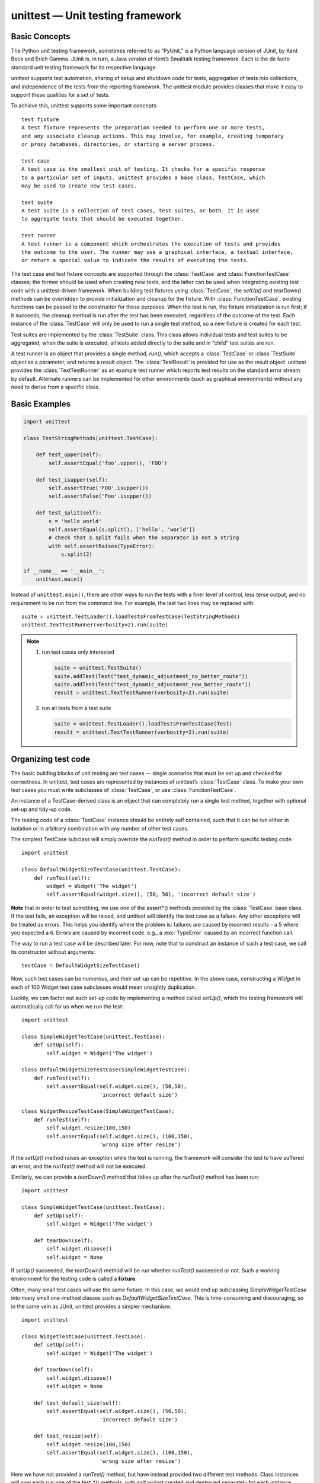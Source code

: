 *********************************
unittest — Unit testing framework
*********************************

Basic Concepts
==============

The Python unit testing framework, sometimes referred to as “PyUnit,” 
is a Python language version of JUnit, by Kent Beck and Erich Gamma. 
JUnit is, in turn, a Java version of Kent’s Smalltalk testing framework. 
Each is the de facto standard unit testing framework for its respective language.

unittest supports test automation, sharing of setup and shutdown code for tests, 
aggregation of tests into collections, and independence of the tests from the reporting 
framework. The unittest module provides classes that make it easy to support these qualities 
for a set of tests.

To achieve this, unittest supports some important concepts::

   test fixture
   A test fixture represents the preparation needed to perform one or more tests, 
   and any associate cleanup actions. This may involve, for example, creating temporary 
   or proxy databases, directories, or starting a server process.

   test case
   A test case is the smallest unit of testing. It checks for a specific response 
   to a particular set of inputs. unittest provides a base class, TestCase, which 
   may be used to create new test cases.

   test suite
   A test suite is a collection of test cases, test suites, or both. It is used 
   to aggregate tests that should be executed together.

   test runner
   A test runner is a component which orchestrates the execution of tests and provides 
   the outcome to the user. The runner may use a graphical interface, a textual interface, 
   or return a special value to indicate the results of executing the tests.

The test case and test fixture concepts are supported through the :class:`TestCase` and :class:`FunctionTestCase` 
classes; the former should be used when creating new tests, and the latter can be used when integrating existing 
test code with a unittest-driven framework. When building test fixtures using :class:`TestCase`, the *setUp()* 
and *tearDown()* methods can be overridden to provide initialization and cleanup for the fixture. 
With :class:`FunctionTestCase`, existing functions can be passed to the constructor for these purposes. 
When the test is run, the fixture initialization is run first; if it succeeds, the cleanup method is run 
after the test has been executed, regardless of the outcome of the test. Each instance of the :class:`TestCase` 
will only be used to run a single test method, so a new fixture is created for each test.

Test suites are implemented by the :class:`TestSuite` class. This class allows individual tests and test suites 
to be aggregated; when the suite is executed, all tests added directly to the suite and in “child” test suites 
are run.

A test runner is an object that provides a single method, *run()*, which accepts a :class:`TestCase` or 
:class:`TestSuite` object as a parameter, and returns a result object. The :class:`TestResult` is provided 
for use as the result object. unittest provides the :class:`TextTestRunner` as an example test runner which 
reports test results on the standard error stream by default. Alternate runners can be implemented for other 
environments (such as graphical environments) without any need to derive from a specific class.


Basic Examples
==============

.. code-block:: python

   import unittest
   
   class TestStringMethods(unittest.TestCase):
   
       def test_upper(self):
           self.assertEqual('foo'.upper(), 'FOO')
   
       def test_isupper(self):
           self.assertTrue('FOO'.isupper())
           self.assertFalse('Foo'.isupper())
   
       def test_split(self):
           s = 'hello world'
           self.assertEqual(s.split(), ['hello', 'world'])
           # check that s.split fails when the separator is not a string
           with self.assertRaises(TypeError):
               s.split(2)
   
   if __name__ == '__main__':
       unittest.main()


Instead of ``unittest.main()``, there are other ways to run the tests with a finer level of control, 
less terse output, and no requirement to be run from the command line. For example, the last two 
lines may be replaced with::

   suite = unittest.TestLoader().loadTestsFromTestCase(TestStringMethods)
   unittest.TextTestRunner(verbosity=2).run(suite)


.. note::

   #. run test cases only interested
      
      .. code-block:: python
      
         suite = unittest.TestSuite()
         suite.addTest(Test("test_dynamic_adjustment_no_better_route"))
         suite.addTest(Test("test_dynamic_adjustment_new_better_route"))
         result = unittest.TextTestRunner(verbosity=2).run(suite)
   
   #. run all tests from a test suite
      
      .. code-block:: python
   
         suite = unittest.TestLoader().loadTestsFromTestCase(Test)
         result = unittest.TextTestRunner(verbosity=2).run(suite)


Organizing test code
====================

The basic building blocks of unit testing are test cases — single scenarios 
that must be set up and checked for correctness. In unittest, test cases are 
represented by instances of unittest’s :class:`TestCase` class. To make your 
own test cases you must write subclasses of :class:`TestCase`, 
or use :class:`FunctionTestCase`.

An instance of a TestCase-derived class is an object that can completely run 
a single test method, together with optional set-up and tidy-up code.

The testing code of a :class:`TestCase` instance should be entirely self contained, 
such that it can be run either in isolation or in arbitrary combination with any 
number of other test cases.

The simplest TestCase subclass will simply override the *runTest()* method in order 
to perform specific testing code::

   import unittest
   
   class DefaultWidgetSizeTestCase(unittest.TestCase):
       def runTest(self):
           widget = Widget('The widget')
           self.assertEqual(widget.size(), (50, 50), 'incorrect default size')

**Note** that in order to test something, we use one of the assert*() methods provided 
by the :class:`TestCase` base class. If the test fails, an exception will be raised, 
and unittest will identify the test case as a failure. Any other exceptions will be 
treated as errors. This helps you identify where the problem is: failures are caused 
by incorrect results - a 5 where you expected a 6. Errors are caused by incorrect code.
e.g., a :exc:`TypeError` caused by an incorrect function call.

The way to run a test case will be described later. For now, note that to construct 
an instance of such a test case, we call its constructor without arguments::

   testCase = DefaultWidgetSizeTestCase()

Now, such test cases can be numerous, and their set-up can be repetitive. In the above case, 
constructing a *Widget* in each of 100 Widget test case subclasses would mean unsightly duplication.

Luckily, we can factor out such set-up code by implementing a method called *setUp()*, 
which the testing framework will automatically call for us when we run the test::

   import unittest
   
   class SimpleWidgetTestCase(unittest.TestCase):
       def setUp(self):
           self.widget = Widget('The widget')
   
   class DefaultWidgetSizeTestCase(SimpleWidgetTestCase):
       def runTest(self):
           self.assertEqual(self.widget.size(), (50,50),
                            'incorrect default size')
   
   class WidgetResizeTestCase(SimpleWidgetTestCase):
       def runTest(self):
           self.widget.resize(100,150)
           self.assertEqual(self.widget.size(), (100,150),
                            'wrong size after resize')
   
If the *setUp()* method raises an exception while the test is running, the framework 
will consider the test to have suffered an error, and the *runTest()* method will not 
be executed.

Similarly, we can provide a *tearDown()* method that tidies up after the *runTest()* 
method has been run::

   import unittest
   
   class SimpleWidgetTestCase(unittest.TestCase):
       def setUp(self):
           self.widget = Widget('The widget')
   
       def tearDown(self):
           self.widget.dispose()
           self.widget = None

If *setUp()* succeeded, the *tearDown(*) method will be run whether *runTest()* 
succeeded or not. Such a working environment for the testing code is called a 
**fixture**.

Often, many small test cases will use the same fixture. In this case, we would 
end up subclassing *SimpleWidgetTestCase* into many small one-method classes 
such as *DefaultWidgetSizeTestCase*. This is time-consuming and discouraging, 
so in the same vein as JUnit, unittest provides a simpler mechanism::

   import unittest
   
   class WidgetTestCase(unittest.TestCase):
       def setUp(self):
           self.widget = Widget('The widget')
   
       def tearDown(self):
           self.widget.dispose()
           self.widget = None
   
       def test_default_size(self):
           self.assertEqual(self.widget.size(), (50,50),
                            'incorrect default size')
   
       def test_resize(self):
           self.widget.resize(100,150)
           self.assertEqual(self.widget.size(), (100,150),
                            'wrong size after resize')

Here we have not provided a *runTest()* method, but have instead provided two different test methods. 
Class instances will now each run one of the test_*() methods, with *self.widget* created and destroyed 
separately for each instance. When creating an instance we must specify the test method it is to run. 
We do this by passing the method name in the constructor::

   defaultSizeTestCase = WidgetTestCase('test_default_size')
   resizeTestCase = WidgetTestCase('test_resize')

Test case instances are grouped together according to the features they test. 
unittest provides a mechanism for this: the test suite, represented by unittest’s 
:class:`TestSuite` class::

   widgetTestSuite = unittest.TestSuite()
   widgetTestSuite.addTest(WidgetTestCase('test_default_size'))
   widgetTestSuite.addTest(WidgetTestCase('test_resize'))

For the ease of running tests, as we will see later, it is a good idea to provide 
in each test module a callable object that returns a pre-built test suite::

   def suite():
       suite = unittest.TestSuite()
       suite.addTest(WidgetTestCase('test_default_size'))
       suite.addTest(WidgetTestCase('test_resize'))
       return suite

or even::

   def suite():
      tests = ['test_default_size', 'test_resize']
      return unittest.TestSuite(map(WidgetTestCase, tests))

Since it is a common pattern to create a :class:`TestCase` subclass with many similarly 
named test functions, unittest provides a :class:`TestLoader` class that can be used to 
automate the process of creating a test suite and populating it with individual tests. 
For example,

.. code-block:: python

   suite = unittest.TestLoader().loadTestsFromTestCase(WidgetTestCase)

will create a test suite that will run *WidgetTestCase.test_default_size()* and 
*WidgetTestCase.test_resize*. :class:`TestLoader` uses the 'test' method name prefix to 
identify test methods automatically.

Note that the order in which the various test cases will be run is determined by sorting 
the test function names with respect to the built-in ordering for strings.

Often it is desirable to group suites of test cases together, so as to run tests for the 
whole system at once. This is easy, since :class:`TestSuite` instances can be added to a 
:class:`TestSuite` just as :class:`TestCase` instances can be added to a 
:class:`TestCase`::

   suite1 = module1.TheTestSuite()
   suite2 = module2.TheTestSuite()
   alltests = unittest.TestSuite([suite1, suite2])

You can place the definitions of test cases and test suites in the same modules as the code 
they are to test (such as :file:`widget.py`), but there are several advantages to placing the test 
code in a separate module, such as :file:`test_widget.py`:

   * The test module can be run standalone from the command line.
   * The test code can more easily be separated from shipped code.
   * There is less temptation to change test code to fit the code it tests without a good reason.
   * Test code should be modified much less frequently than the code it tests.
   * Tested code can be refactored more easily.
   * Tests for modules written in C must be in separate modules anyway, so why not be consistent?
   * If the testing strategy changes, there is no need to change the source code.
     

Re-using old test code
======================

Some users will find that they have existing test code that they would like to run from unittest, 
without converting every old test function to a :class:`TestCase` subclass.

For this reason, unittest provides a :class:`FunctionTestCase` class. This subclass of :class:`TestCase` 
can be used to wrap an existing test function. *Set-up* and *tear-down* functions can also be provided.

Given the following test function::

   def testSomething():
       something = makeSomething()
       assert something.name is not None
       # ...

one can create an equivalent test case instance as follows::

   testcase = unittest.FunctionTestCase(testSomething)

If there are additional set-up and tear-down methods that should be called as part of the test case’s operation, 
they can also be provided like so::

   testcase = unittest.FunctionTestCase(testSomething,
                                        setUp=makeSomethingDB,
                                        tearDown=deleteSomethingDB)

To make migrating existing test suites easier, unittest supports tests raising :exc:`AssertionError` to indicate 
test failure. However, it is recommended that you use the explicit ``TestCase.fail*()`` and ``TestCase.assert*()`` 
methods instead, as future versions of unittest may treat :exc:`AssertionError` differently.

.. note::

   Note Even though :class:`FunctionTestCase` can be used to quickly convert an existing test base over to 
   a unittest-based system, this approach is not recommended. Taking the time to set up proper :class:`TestCase` 
   subclasses will make future test refactorings infinitely easier.
   

Skipping tests and expected failures
====================================

Unittest supports skipping individual test methods and even whole classes of tests. 
In addition, it supports marking a test as an **expected failure**, a test that is 
broken and will fail, but shouldn’t be counted as a failure on a :class:`TestResult`.

Skipping a test is simply a matter of using the *skip()* decorator or one of its 
conditional variants.

Basic skipping looks like this::

   class MyTestCase(unittest.TestCase):
   
       @unittest.skip("demonstrating skipping")
       def test_nothing(self):
           self.fail("shouldn't happen")
   
       @unittest.skipIf(mylib.__version__ < (1, 3),
                        "not supported in this library version")
       def test_format(self):
           # Tests that work for only a certain version of the library.
           pass
   
       @unittest.skipUnless(sys.platform.startswith("win"), "requires Windows")
       def test_windows_support(self):
           # windows specific testing code
           pass

Classes can be skipped just like methods::

   @unittest.skip("showing class skipping")
   class MySkippedTestCase(unittest.TestCase):
       def test_not_run(self):
           pass

*TestCase.setUp()* can also skip the test. This is useful when a resource that needs 
to be set up is not available.

Expected failures use the *expectedFailure()* decorator::

   class ExpectedFailureTestCase(unittest.TestCase):
       @unittest.expectedFailure
       def test_fail(self):
           self.assertEqual(1, 0, "broken")

It’s easy to roll your own skipping decorators by making a decorator that calls *skip()* 
on the test when it wants it to be skipped. This decorator skips the test unless the 
passed object has a certain attribute::

   def skipUnlessHasattr(obj, attr):
       if hasattr(obj, attr):
           return lambda func: func
       return unittest.skip("{!r} doesn't have {!r}".format(obj, attr))

The following decorators implement test skipping and expected failures::

   unittest.skip(reason)
   Unconditionally skip the decorated test. reason should describe why 
   the test is being skipped.

   unittest.skipIf(condition, reason)
   Skip the decorated test if condition is true.

   unittest.skipUnless(condition, reason)
   Skip the decorated test unless condition is true.

   unittest.expectedFailure()
   Mark the test as an expected failure. 
   If the test fails when run, the test is not counted as a failure.

   exception unittest.SkipTest(reason)
   This exception is raised to skip a test.

Usually you can use *TestCase.skipTest()* or one of the skipping decorators 
instead of raising this directly.

Skipped tests will not have *setUp()* or *tearDown()* run around them. 
Skipped classes will not have *setUpClass()* or *tearDownClass()* run.


Test cases
==========

.. class:: class unittest.TestCase(methodName='runTest')

   Instances of the TestCase class represent the smallest testable units in the unittest universe. 
   This class is intended to be used as a base class, with specific tests being implemented by 
   concrete subclasses. This class implements the interface needed by the test runner to allow it 
   to drive the test, and methods that the test code can use to check for and report various 
   kinds of failure.
   
   Each instance of TestCase will run a single test method: the method named *methodName*. 
   If you remember, we had an earlier example that went something like this::
      
      def suite():
          suite = unittest.TestSuite()
          suite.addTest(WidgetTestCase('test_default_size'))
          suite.addTest(WidgetTestCase('test_resize'))
          return suite
      
   Here, we create two instances of *WidgetTestCase*, each of which runs a single test.
   
   *methodName* defaults to *runTest()*.
   
   *TestCase* instances provide three groups of methods: one group used to run the test, 
   another used by the test implementation to check conditions and report failures, and 
   some inquiry methods allowing information about the test itself to be gathered.

Methods in the first group (running the test) are:

   .. function:: setUp()

      Method called to prepare the test fixture. 
      This is called immediately before calling the test method; 
      other than :exc:*AssertionError* or *SkipTest*, any exception 
      raised by this method will be considered an error rather than 
      a test failure. The default implementation does nothing.

   .. function:: tearDown()

      Method called immediately after the test method has been called and the result recorded. 
      This is called even if the test method raised an exception, so the implementation in 
      subclasses may need to be particularly careful about checking internal state. Any exception, 
      other than :exc:*AssertionError* or *SkipTest*, raised by this method will be considered an 
      additional error rather than a test failure (thus increasing the total number of reported 
      errors). This method will only be called if the *setUp()* succeeds, regardless of the outcome 
      of the test method. The default implementation does nothing.

   .. function:: setUpClass()
   .. function:: tearDownClass()

      *setUpClass* is called before tests in an individual class run. 
      and *tearDownClass* is called after tests in an individual class 
      have run. Both are called with the class as the only argument and 
      must be decorated as a *classmethod()*.

      .. code-block:: python

         import unittest
   
         class Test(unittest.TestCase):
            @classmethod
            def setUpClass(cls):
               cls._connection = createExpensiveConnectionObject()

            @classmethod
            def tearDownClass(cls):
             cls._connection.destroy()

   .. function:: run(result=None)

      Run the test, collecting the result into the test result object passed as *result*. If *result* is omitted 
      or *None*, a temporary result object is created (by calling the *defaultTestResult()* method) and used. 
      The result object is not returned to run()’s caller.

      The same effect may be had by simply calling the TestCase instance.

   .. function:: skipTest(reason)

      Calling this during a test method or *setUp()* skips the current test. 
      See Skipping tests and expected failures for more information.


   .. function:: debug()

      Run the test without collecting the result. This allows exceptions raised 
      by the test to be propagated to the caller, and can be used to support running 
      tests under a debugger.


The TestCase class provides several assert methods to check for and report failures. 
The following table lists the most commonly used methods (see the tables below for more 
assert methods):

   +-------------------------------------------+-----------------------------------------+
   | Method                                    | Checks that                             |
   +===========================================+=========================================+
   | assertEqual(a, b)                         | a == b                                  |
   +-------------------------------------------+-----------------------------------------+
   | assertNotEqual(a, b)                      | a != b                                  |
   +-------------------------------------------+-----------------------------------------+
   | assertTrue(x)                             | bool(x) is True                         |
   +-------------------------------------------+-----------------------------------------+
   | assertFalse(x)                            | bool(x) is False                        |
   +-------------------------------------------+-----------------------------------------+
   | assertIs(a, b)                            | a is b                                  |
   +-------------------------------------------+-----------------------------------------+
   | assertIsNot(a, b)                         | a is not b                              |
   +-------------------------------------------+-----------------------------------------+
   | assertIsNone(x)                           | x is None                               |
   +-------------------------------------------+-----------------------------------------+
   | assertIsNotNone(x)                        | x is not None                           |
   +-------------------------------------------+-----------------------------------------+
   | assertIn(a, b)                            | a in b                                  |
   +-------------------------------------------+-----------------------------------------+
   | assertNotIn(a, b)                         | a not in b                              |
   +-------------------------------------------+-----------------------------------------+
   | assertIsInstance(a, b)                    | isinstance(a, b)                        |
   +-------------------------------------------+-----------------------------------------+
   | assertNotIsInstance(a, b)                 | not isinstance(a, b)                    |
   +-------------------------------------------+-----------------------------------------+
   | ``assertRaises(exc, fun, *args, **kwds)`` | ``fun(*args, **kwds``) raises exc       |
   +-------------------------------------------+-----------------------------------------+
   | ``assertRaisesRegexp(exc, r, fun, *args,  | ``fun(*args, **kwds)`` raises exc       |
   | **kwds)``                                 | and the message matches regex r         |
   +-------------------------------------------+-----------------------------------------+
   | assertAlmostEqual(a, b)                   | round(a-b, 7) == 0                      |
   +-------------------------------------------+-----------------------------------------+
   | assertNotAlmostEqual(a, b)                | round(a-b, 7) != 0                      |
   +-------------------------------------------+-----------------------------------------+
   | assertGreater(a, b)                       | a > b                                   |
   +-------------------------------------------+-----------------------------------------+
   | assertGreaterEqual(a, b)                  | a >= b                                  |
   +-------------------------------------------+-----------------------------------------+
   | assertLess(a, b)                          | a < b                                   |
   +-------------------------------------------+-----------------------------------------+
   | assertLessEqual(a, b)                     | a <= b                                  |
   +-------------------------------------------+-----------------------------------------+
   | assertRegexpMatches(s, r)                 | r.search(s)                             |
   +-------------------------------------------+-----------------------------------------+
   | assertNotRegexpMatches(s, r)              | not r.search(s)                         |
   +-------------------------------------------+-----------------------------------------+
   | assertItemsEqual(a, b)                    | sorted(a) == sorted(b) and works        |
   |                                           | with unhashable objs                    |
   +-------------------------------------------+-----------------------------------------+
   | assertDictContainsSubset(a, b)            | all the key/value pairs in a exist in b |
   +-------------------------------------------+-----------------------------------------+

.. code-block:: python
   :caption: How to use

   with self.assertRaises(SomeException):
      do_something()

   with self.assertRaises(SomeException) as cm:
      do_something()

   the_exception = cm.exception
   self.assertEqual(the_exception.error_code, 3)

   self.assertRaisesRegexp(ValueError, "invalid literal for.*XYZ'$", int, 'XYZ')

   with self.assertRaisesRegexp(ValueError, 'literal'):
      int('XYZ')


Grouping tests
==============

.. class:: class unittest.TestSuite(tests=())

   This class represents an aggregation of individual test cases and test suites. 
   The class presents the interface needed by the test runner to allow it to be 
   run as any other test case. Running a *TestSuite* instance is the same as 
   iterating over the suite, running each test individually.

   If *tests* is given, it must be an iterable of individual test cases or other 
   test suites that will be used to build the suite initially. Additional methods 
   are provided to add test cases and suites to the collection later on.

*TestSuite* objects behave much like *TestCase* objects, except they do not actually 
implement a test. Instead, they are used to aggregate tests into groups of tests that 
should be run together. Some additional methods are available to add tests to TestSuite 
instances:

   .. function::  addTest(test)

      Add a TestCase or TestSuite to the suite.

   .. function:: addTests(tests)

      Add all the tests from an iterable of TestCase 
      and TestSuite instances to this test suite.

      This is equivalent to iterating over tests, 
      calling *addTest()* for each element.

   .. function:: countTestCases()

      Return the number of tests represented by this test object, 
      including all individual tests and sub-suites.

.. note:: 

   TestSuite shares the following methods with TestCase:

      * run(result)
      * debug()

   In the typical usage of a TestSuite object, the *run()* method 
   is invoked by a *TestRunner* rather than by the end-user test 
   harness.


Loading and running tests
=========================

.. class:: class unittest.TestLoader

   The TestLoader class is used to create test suites from classes and modules. 
   Normally, there is no need to create an instance of this class; the unittest 
   module provides an instance that can be shared as *unittest.defaultTestLoader*. 
   Using a subclass or instance, however, allows customization of some configurable 
   properties.

TestLoader objects have the following methods:

   .. function:: loadTestsFromTestCase(testCaseClass)

      Return a suite of all test cases contained 
      in the TestCase-derived testCaseClass.

   .. function:: loadTestsFromModule(module)

      Return a suite of all test cases contained in the given module. 
      This method searches module for classes derived from TestCase 
      and creates an instance of the class for each test method 
      defined for the class.

      .. note::

         Note While using a hierarchy of TestCase-derived classes can be convenient 
         in sharing fixtures and helper functions, defining test methods on base classes 
         that are not intended to be instantiated directly does not play well with this 
         method. Doing so, however, can be useful when the fixtures are different and 
         defined in subclasses.
         
         If a module provides a *load_tests* function it will be called to load the tests. 
         This allows modules to customize test loading. This is the **load_tests protocol**.


   .. function:: loadTestsFromName(name, module=None)

      Return a suite of all test cases given a string specifier.

      The specifier name is a “dotted name” that may resolve either 
      to a module, a test case class, a test method within a test 
      case class, a TestSuite instance, or a callable object which 
      returns a TestCase or TestSuite instance. These checks are 
      applied in the order listed here; that is, a method on a 
      possible test case class will be picked up as “a test method 
      within a test case class”, rather than “a callable object”.

      For example, if you have a module *SampleTests* containing a 
      TestCase-derived class *SampleTestCase* with three test methods 
      (*test_one(), test_two(), and test_three()*), the specifier 
      'SampleTests.SampleTestCase' would cause this method to 
      return a suite which will run all three test methods. 
      Using the specifier *SampleTests.SampleTestCase.test_two* 
      would cause it to return a test suite which will run only 
      the *test_two()* test method. The specifier can refer to 
      modules and packages which have not been imported; 
      they will be imported as a side-effect.

      The method optionally resolves name relative to the given module.

   .. function:: loadTestsFromNames(names, module=None)

      Similar to *loadTestsFromName()*, but takes a sequence of names 
      rather than a single name. The return value is a test suite 
      which supports all the tests defined for each name.

   .. function:: getTestCaseNames(testCaseClass)

      Return a sorted sequence of method names found 
      within testCaseClass; this should be a subclass of TestCase.


.. class :: class unittest.TestResult

   This class is used to compile information about which 
   tests have succeeded and which have failed.

   A TestResult object stores the results of a set of tests. 
   The TestCase and TestSuite classes ensure that results 
   are properly recorded; test authors do not need to worry 
   about recording the outcome of tests.

   Testing frameworks built on top of unittest may want access to t
   he TestResult object generated by running a set of tests for 
   reporting purposes; a TestResult instance is returned by the 
   *TestRunner.run()* method for this purpose.

.. class:: unittest.defaultTestLoader

   Instance of the TestLoader class intended to be shared. 
   If no customization of the TestLoader is needed, this 
   instance can be used instead of repeatedly creating new instances.

.. class:: unittest.TextTestRunner(stream=sys.stderr, descriptions=True, verbosity=1, failfast=False, buffer=False, resultclass=None)

   A basic test runner implementation which prints results on standard error. 
   It has a few configurable parameters, but is essentially very simple.
   Graphical applications which run test suites should provide alternate 
   implementations.

.. function:: unittest.main([module[, defaultTest[, argv[, testRunner[, testLoader[, exit[, verbosity[, failfast[, catchbreak[, buffer]]]]]]]]]])

   A command-line program that loads a set of tests from module and runs them; 
   this is primarily for making test modules conveniently executable. The simplest
   use for this function is to include the following line 
   at the end of a test script::

      if __name__ == '__main__':
         unittest.main()

   You can run tests with more detailed information by passing 
   in the verbosity argument::
      
      if __name__ == '__main__':
         unittest.main(verbosity=2)

   The *defaultTest* argument is the name of the test to run 
   if no test names are specified via *argv*. If not specified 
   or *None* and no test names are provided via *argv*, all 
   tests found in module are run.

   The *argv* argument can be a list of options passed to the program, 
   with the first element being the program name. If not specified or *None*, 
   the values of *sys.argv* are used.

   The *testRunner* argument can either be a test runner class or an already 
   created instance of it. By default *main* calls *sys.exit()* with an exit 
   code indicating success or failure of the tests run.

   The testLoader argument has to be a TestLoader instance, and defaults 
   to *defaultTestLoader*.

   *main* supports being used from the interactive interpreter by passing 
   in the argument *exit=False*. This displays the result on standard 
   output without calling *sys.exit()*:

      >>> from unittest import main
      >>> main(module='test_module', exit=False)

   The *failfast*, *catchbreak* and *buffer* parameters have the same effect 
   as the same-name command-line options.

   Calling *main* actually returns an instance of the TestProgram class. 
   This stores the result of the tests run as the result attribute.

